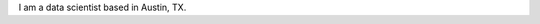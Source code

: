 .. title: About
.. slug: about
.. date: 2023-02-20 10:45:53 UTC-06:00
.. tags: 
.. category: 
.. link: 
.. description: 
.. type: text

I am a data scientist based in Austin, TX.
